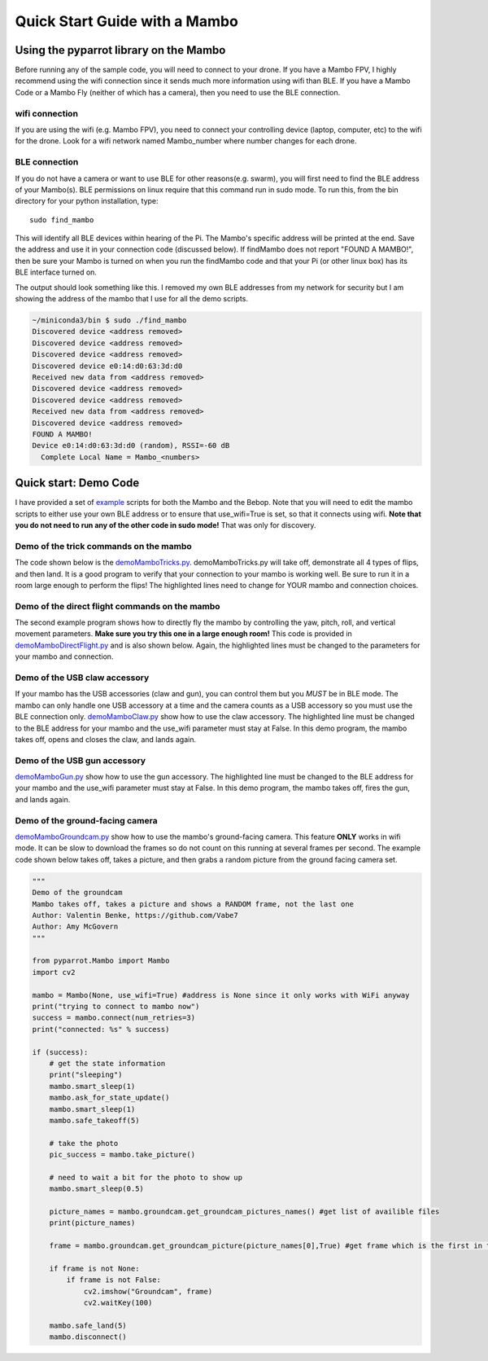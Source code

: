 .. title:: Quick Start with a Mambo

.. quickstartmambo:

Quick Start Guide with a Mambo
==============================

Using the pyparrot library on the Mambo
---------------------------------------

Before running any of the sample code, you will need to connect to your drone.  If you have a Mambo FPV, I highly
recommend using the wifi connection since it sends much more information using wifi than BLE.  If you have a Mambo Code
or a Mambo Fly (neither of which has a camera), then you need to use the BLE connection.

wifi connection
^^^^^^^^^^^^^^^

If you are using the wifi (e.g. Mambo FPV), you need to connect your controlling device (laptop, computer, etc)
to the wifi for the drone.  Look for a wifi network named Mambo_number where number changes for each drone.

BLE connection
^^^^^^^^^^^^^^

If you do not have a camera or want to use BLE for other reasons(e.g. swarm), you will first need to find the
BLE address of your Mambo(s).  BLE permissions on linux require that this command run in sudo mode.
To run this, from the bin directory for your python installation, type:

::

    sudo find_mambo


This will identify all BLE devices within hearing of the Pi.  The Mambo's specific address will be printed at the end.
Save the address and use it in your connection code (discussed below).  If findMambo does not
report "FOUND A MAMBO!", then be sure your Mambo is turned on when you run the findMambo code and that your Pi
(or other linux box) has its BLE interface turned on.

The output should look something like this.  I removed my own BLE addresses from my network for security but I am
showing the address of the mambo that I use for all the demo scripts.

.. code-block:: console

    ~/miniconda3/bin $ sudo ./find_mambo
    Discovered device <address removed>
    Discovered device <address removed>
    Discovered device <address removed>
    Discovered device e0:14:d0:63:3d:d0
    Received new data from <address removed>
    Discovered device <address removed>
    Discovered device <address removed>
    Received new data from <address removed>
    Discovered device <address removed>
    FOUND A MAMBO!
    Device e0:14:d0:63:3d:d0 (random), RSSI=-60 dB
      Complete Local Name = Mambo_<numbers>



Quick start:  Demo Code
-----------------------

I have provided a set of `example <https://github.com/amymcgovern/pyparrot/tree/master/examples>`_ scripts for both the
Mambo and the Bebop.  Note that you will need to edit the mambo scripts to either use your own BLE address or to
ensure that use_wifi=True is set, so that it connects using wifi.
**Note that you do not need to run any of the other code in sudo mode!**  That was only for discovery.

Demo of the trick commands on the mambo
^^^^^^^^^^^^^^^^^^^^^^^^^^^^^^^^^^^^^^^

The code shown below is the
`demoMamboTricks.py <https://github.com/amymcgovern/pyparrot/blob/master/examples/demoMamboTricks.py>`_.
demoMamboTricks.py will take off, demonstrate all 4 types of flips, and then land.  It is a good program to
verify that your connection to your mambo is working well.  Be sure to run it in a room large enough
to perform the flips!  The highlighted lines need to change for YOUR mambo and connection choices.


.. code-block:: python
    :emphasize-lines: 10,14

    """
    Demo the trick flying for the python interface

    Author: Amy McGovern
    """

    from pyparrot.Mambo import Mambo

    # you will need to change this to the address of YOUR mambo
    mamboAddr = "e0:14:d0:63:3d:d0"

    # make my mambo object
    # remember to set True/False for the wifi depending on if you are using the wifi or the BLE to connect
    mambo = Mambo(mamboAddr, use_wifi=True)

    print("trying to connect")
    success = mambo.connect(num_retries=3)
    print("connected: %s" % success)

    if (success):
        # get the state information
        print("sleeping")
        mambo.smart_sleep(2)
        mambo.ask_for_state_update()
        mambo.smart_sleep(2)

        print("taking off!")
        mambo.safe_takeoff(5)

        if (mambo.sensors.flying_state != "emergency"):
            print("flying state is %s" % mambo.sensors.flying_state)
            print("Flying direct: going up")
            mambo.fly_direct(roll=0, pitch=0, yaw=0, vertical_movement=20, duration=1)

            print("flip left")
            print("flying state is %s" % mambo.sensors.flying_state)
            success = mambo.flip(direction="left")
            print("mambo flip result %s" % success)
            mambo.smart_sleep(5)

            print("flip right")
            print("flying state is %s" % mambo.sensors.flying_state)
            success = mambo.flip(direction="right")
            print("mambo flip result %s" % success)
            mambo.smart_sleep(5)

            print("flip front")
            print("flying state is %s" % mambo.sensors.flying_state)
            success = mambo.flip(direction="front")
            print("mambo flip result %s" % success)
            mambo.smart_sleep(5)

            print("flip back")
            print("flying state is %s" % mambo.sensors.flying_state)
            success = mambo.flip(direction="back")
            print("mambo flip result %s" % success)
            mambo.smart_sleep(5)

            print("landing")
            print("flying state is %s" % mambo.sensors.flying_state)
            mambo.safe_land(5)
            mambo.smart_sleep(5)

        print("disconnect")
        mambo.disconnect()




Demo of the direct flight commands on the mambo
^^^^^^^^^^^^^^^^^^^^^^^^^^^^^^^^^^^^^^^^^^^^^^^

The second example program shows how to directly fly the mambo by controlling the yaw, pitch, roll, and
vertical movement parameters.  **Make sure you try this one in a large enough room!**
This code is provided in
`demoMamboDirectFlight.py <https://github.com/amymcgovern/pyparrot/blob/master/examples/demoMamboDirectFlight.py>`_
and is also shown below.  Again, the highlighted lines must be changed to the parameters for your mambo and connection.

.. code-block:: python
    :emphasize-lines: 10,14

    """
    Demo the direct flying for the python interface

    Author: Amy McGovern
    """

    from pyparrot.Mambo import Mambo

    # you will need to change this to the address of YOUR mambo
    mamboAddr = "e0:14:d0:63:3d:d0"

    # make my mambo object
    # remember to set True/False for the wifi depending on if you are using the wifi or the BLE to connect
    mambo = Mambo(mamboAddr, use_wifi=True)

    print("trying to connect")
    success = mambo.connect(num_retries=3)
    print("connected: %s" % success)

    if (success):
        # get the state information
        print("sleeping")
        mambo.smart_sleep(2)
        mambo.ask_for_state_update()
        mambo.smart_sleep(2)

        print("taking off!")
        mambo.safe_takeoff(5)

        print("Flying direct: going forward (positive pitch)")
        mambo.fly_direct(roll=0, pitch=50, yaw=0, vertical_movement=0, duration=1)

        print("Showing turning (in place) using turn_degrees")
        mambo.turn_degrees(90)
        mambo.smart_sleep(2)
        mambo.turn_degrees(-90)
        mambo.smart_sleep(2)

        print("Flying direct: yaw")
        mambo.fly_direct(roll=0, pitch=0, yaw=50, vertical_movement=0, duration=1)

        print("Flying direct: going backwards (negative pitch)")
        mambo.fly_direct(roll=0, pitch=-50, yaw=0, vertical_movement=0, duration=0.5)

        print("Flying direct: roll")
        mambo.fly_direct(roll=50, pitch=0, yaw=0, vertical_movement=0, duration=1)

        print("Flying direct: going up")
        mambo.fly_direct(roll=0, pitch=0, yaw=0, vertical_movement=50, duration=1)

        print("Flying direct: going around in a circle (yes you can mix roll, pitch, yaw in one command!)")
        mambo.fly_direct(roll=25, pitch=0, yaw=50, vertical_movement=0, duration=3)

        print("landing")
        mambo.safe_land(5)
        mambo.smart_sleep(5)

        print("disconnect")
        mambo.disconnect()



Demo of the USB claw accessory
^^^^^^^^^^^^^^^^^^^^^^^^^^^^^^^

If your mambo has the USB accessories (claw and gun), you can control them but you *MUST* be in BLE mode.
The mambo can only handle one USB accessory at a time and the camera counts as a USB accessory so you must use
the BLE connection only.  `demoMamboClaw.py <https://github.com/amymcgovern/pyparrot/blob/master/examples/demoMamboClaw.py>`_
show how to use the claw accessory. The highlighted line must be changed to the BLE address for your mambo and the use_wifi
parameter must stay at False.  In this demo program, the mambo takes off, opens and closes the claw, and lands again.

.. code-block:: python
    :emphasize-lines: 10

    """
    Demo the claw for the python interface

    Author: Amy McGovern
    """

    from pyparrot.Mambo import Mambo

    # you will need to change this to the address of YOUR mambo
    mamboAddr = "e0:14:d0:63:3d:d0"

    # make my mambo object
    # remember you can't use the claw with the camera installed so this must be BLE connected to work
    mambo = Mambo(mamboAddr, use_wifi=False)

    print("trying to connect")
    success = mambo.connect(num_retries=3)
    print("connected: %s" % success)

    # get the state information
    print("sleeping")
    mambo.smart_sleep(2)
    mambo.ask_for_state_update()
    mambo.smart_sleep(2)

    print("taking off!")
    mambo.safe_takeoff(5)

    print("open and close the claw")
    mambo.open_claw()
    # you have to sleep to let the claw open (it needs time to do it)
    mambo.smart_sleep(5)

    mambo.close_claw()
    # you have to sleep to let the claw close (it needs time to do it)
    mambo.smart_sleep(5)

    print("landing")
    mambo.safe_land(5)
    mambo.smart_sleep(5)

    print("disconnect")
    mambo.disconnect()

Demo of the USB gun accessory
^^^^^^^^^^^^^^^^^^^^^^^^^^^^^^^

`demoMamboGun.py <https://github.com/amymcgovern/pyparrot/blob/master/examples/demoMamboGun.py>`_
show how to use the gun accessory. The highlighted line must be changed to the BLE address for your mambo and the use_wifi
parameter must stay at False.  In this demo program, the mambo takes off, fires the gun, and lands again.

.. code-block:: python
    :emphasize-lines: 10

    """
    Demo the gun for the python interface

    Author: Amy McGovern
    """

    from pyparrot.Mambo import Mambo

    # you will need to change this to the address of YOUR mambo
    mamboAddr = "e0:14:d0:63:3d:d0"

    # make my mambo object
    # remember you can't use the gun with the camera installed so this must be BLE connected to work
    mambo = Mambo(mamboAddr, use_wifi=False)

    print("trying to connect")
    success = mambo.connect(num_retries=3)
    print("connected: %s" % success)

    # get the state information
    print ("sleeping")
    mambo.smart_sleep(2)
    mambo.ask_for_state_update()
    mambo.smart_sleep(2)

    print("shoot the gun")
    mambo.fire_gun()

    # sleep to ensure it does the firing
    mambo.smart_sleep(15)

    print("disconnect")
    mambo.disconnect()



Demo of the ground-facing camera
^^^^^^^^^^^^^^^^^^^^^^^^^^^^^^^^

`demoMamboGroundcam.py <https://github.com/amymcgovern/pyparrot/blob/master/examples/demoMamboGroundcam.py>`_
show how to use the mambo's ground-facing camera.  This feature **ONLY** works in wifi mode.  It can be slow
to download the frames so do not count on this running at several frames per second.  The example code shown
below takes off, takes a picture, and then grabs a random picture from the ground facing camera set.

.. code-block:: python

    """
    Demo of the groundcam
    Mambo takes off, takes a picture and shows a RANDOM frame, not the last one
    Author: Valentin Benke, https://github.com/Vabe7
    Author: Amy McGovern
    """

    from pyparrot.Mambo import Mambo
    import cv2

    mambo = Mambo(None, use_wifi=True) #address is None since it only works with WiFi anyway
    print("trying to connect to mambo now")
    success = mambo.connect(num_retries=3)
    print("connected: %s" % success)

    if (success):
        # get the state information
        print("sleeping")
        mambo.smart_sleep(1)
        mambo.ask_for_state_update()
        mambo.smart_sleep(1)
        mambo.safe_takeoff(5)

        # take the photo
        pic_success = mambo.take_picture()

        # need to wait a bit for the photo to show up
        mambo.smart_sleep(0.5)

        picture_names = mambo.groundcam.get_groundcam_pictures_names() #get list of availible files
        print(picture_names)

        frame = mambo.groundcam.get_groundcam_picture(picture_names[0],True) #get frame which is the first in the array

        if frame is not None:
            if frame is not False:
                cv2.imshow("Groundcam", frame)
                cv2.waitKey(100)

        mambo.safe_land(5)
        mambo.disconnect()
